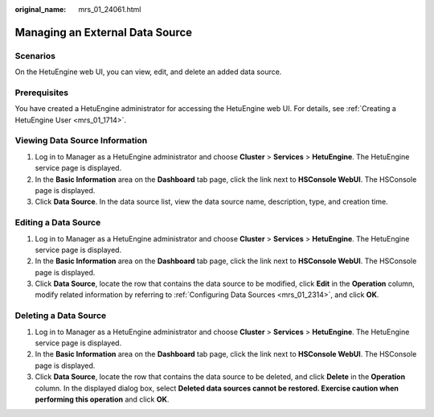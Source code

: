 :original_name: mrs_01_24061.html

.. _mrs_01_24061:

Managing an External Data Source
================================

Scenarios
---------

On the HetuEngine web UI, you can view, edit, and delete an added data source.

Prerequisites
-------------

You have created a HetuEngine administrator for accessing the HetuEngine web UI. For details, see :ref:`Creating a HetuEngine User <mrs_01_1714>`.

Viewing Data Source Information
-------------------------------

#. Log in to Manager as a HetuEngine administrator and choose **Cluster** > **Services** > **HetuEngine**. The HetuEngine service page is displayed.
#. In the **Basic Information** area on the **Dashboard** tab page, click the link next to **HSConsole WebUI**. The HSConsole page is displayed.
#. Click **Data Source**. In the data source list, view the data source name, description, type, and creation time.

Editing a Data Source
---------------------

#. Log in to Manager as a HetuEngine administrator and choose **Cluster** > **Services** > **HetuEngine**. The HetuEngine service page is displayed.
#. In the **Basic Information** area on the **Dashboard** tab page, click the link next to **HSConsole WebUI**. The HSConsole page is displayed.
#. Click **Data Source**, locate the row that contains the data source to be modified, click **Edit** in the **Operation** column, modify related information by referring to :ref:`Configuring Data Sources <mrs_01_2314>`, and click **OK**.

Deleting a Data Source
----------------------

#. Log in to Manager as a HetuEngine administrator and choose **Cluster** > **Services** > **HetuEngine**. The HetuEngine service page is displayed.
#. In the **Basic Information** area on the **Dashboard** tab page, click the link next to **HSConsole WebUI**. The HSConsole page is displayed.
#. Click **Data Source**, locate the row that contains the data source to be deleted, and click **Delete** in the **Operation** column. In the displayed dialog box, select **Deleted data sources cannot be restored. Exercise caution when performing this operation** and click **OK**.
